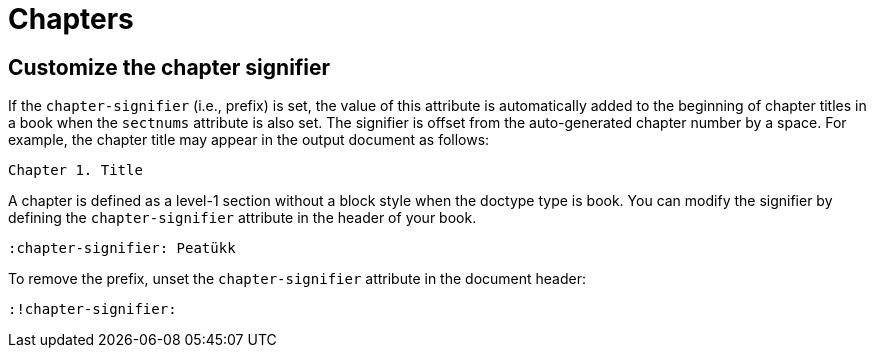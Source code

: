 = Chapters

[#chapter-signifier]
== Customize the chapter signifier

If the `chapter-signifier` (i.e., prefix) is set, the value of this attribute is automatically added to the beginning of chapter titles in a book when the `sectnums` attribute is also set.
The signifier is offset from the auto-generated chapter number by a space.
For example, the chapter title may appear in the output document as follows:

 Chapter 1. Title

A chapter is defined as a level-1 section without a block style when the doctype type is book.
You can modify the signifier by defining the `chapter-signifier` attribute in the header of your book.

----
:chapter-signifier: Peatükk
----

To remove the prefix, unset the `chapter-signifier` attribute in the document header:

----
:!chapter-signifier:
----
